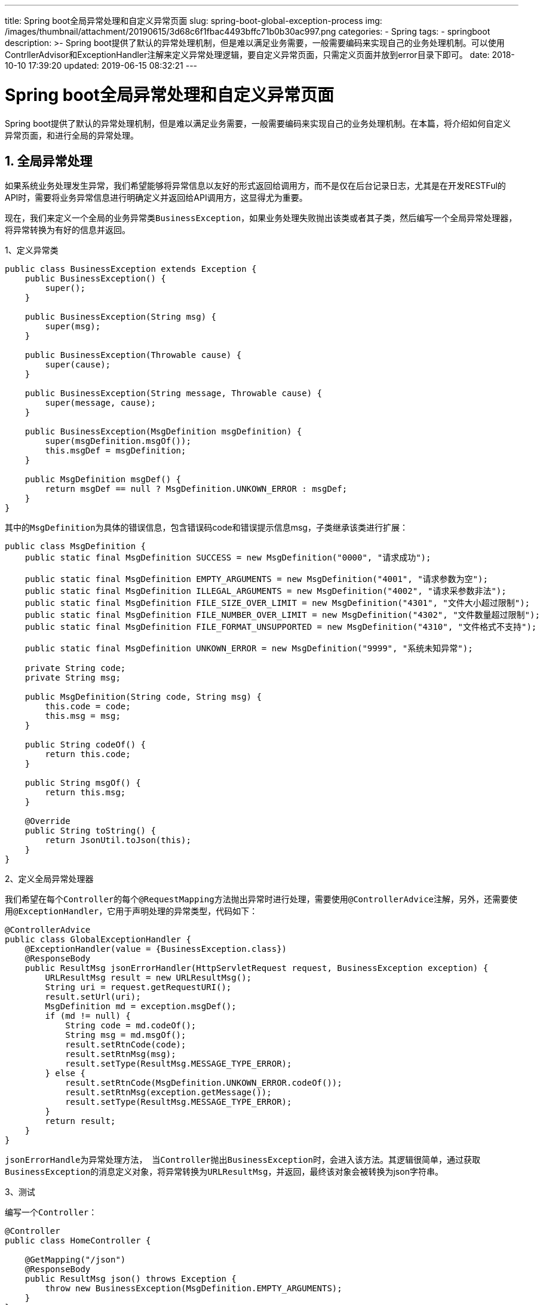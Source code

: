 ---
title: Spring boot全局异常处理和自定义异常页面
slug: spring-boot-global-exception-process
img: /images/thumbnail/attachment/20190615/3d68c6f1fbac4493bffc71b0b30ac997.png
categories:
  - Spring
tags:
  - springboot
description: >-
  Spring
  boot提供了默认的异常处理机制，但是难以满足业务需要，一般需要编码来实现自己的业务处理机制。可以使用ContrllerAdvisor和ExceptionHandler注解来定义异常处理逻辑，要自定义异常页面，只需定义页面并放到error目录下即可。
date: 2018-10-10 17:39:20
updated: 2019-06-15 08:32:21
---

= Spring boot全局异常处理和自定义异常页面
:author: belonk.com
:date: 2019-06-15
:doctype: article
:email: belonk@126.com
:encoding: UTF-8
:favicon:
:generateToc: true
:icons: font
:imagesdir: images
:keywords: Spring Boot,全局异常处理,错误页面
:linkcss: true
:numbered: true
:stylesheet: 
:tabsize: 4
:tag: springboot
:toc: auto
:toc-title: 目录
:toclevels: 4
:website: https://belonk.com

Spring boot提供了默认的异常处理机制，但是难以满足业务需要，一般需要编码来实现自己的业务处理机制。在本篇，将介绍如何自定义异常页面，和进行全局的异常处理。


== 全局异常处理
 
如果系统业务处理发生异常，我们希望能够将异常信息以友好的形式返回给调用方，而不是仅在后台记录日志，尤其是在开发RESTFul的API时，需要将业务异常信息进行明确定义并返回给API调用方，这显得尤为重要。

现在，我们来定义一个全局的业务异常类``BusinessException``，如果业务处理失败抛出该类或者其子类，然后编写一个全局异常处理器，将异常转换为有好的信息并返回。

1、定义异常类

[source,java]
----
public class BusinessException extends Exception {
    public BusinessException() {
        super();
    }

    public BusinessException(String msg) {
        super(msg);
    }

    public BusinessException(Throwable cause) {
        super(cause);
    }

    public BusinessException(String message, Throwable cause) {
        super(message, cause);
    }

    public BusinessException(MsgDefinition msgDefinition) {
        super(msgDefinition.msgOf());
        this.msgDef = msgDefinition;
    }

    public MsgDefinition msgDef() {
        return msgDef == null ? MsgDefinition.UNKOWN_ERROR : msgDef;
    }
}
----
 
其中的``MsgDefinition``为具体的错误信息，包含错误码code和错误提示信息msg，子类继承该类进行扩展：

[source,java]
----
public class MsgDefinition {
    public static final MsgDefinition SUCCESS = new MsgDefinition("0000", "请求成功");

    public static final MsgDefinition EMPTY_ARGUMENTS = new MsgDefinition("4001", "请求参数为空");
    public static final MsgDefinition ILLEGAL_ARGUMENTS = new MsgDefinition("4002", "请求采参数非法");
    public static final MsgDefinition FILE_SIZE_OVER_LIMIT = new MsgDefinition("4301", "文件大小超过限制");
    public static final MsgDefinition FILE_NUMBER_OVER_LIMIT = new MsgDefinition("4302", "文件数量超过限制");
    public static final MsgDefinition FILE_FORMAT_UNSUPPORTED = new MsgDefinition("4310", "文件格式不支持");

    public static final MsgDefinition UNKOWN_ERROR = new MsgDefinition("9999", "系统未知异常");

    private String code;
    private String msg;

    public MsgDefinition(String code, String msg) {
        this.code = code;
        this.msg = msg;
    }

    public String codeOf() {
        return this.code;
    }

    public String msgOf() {
        return this.msg;
    }

    @Override
    public String toString() {
        return JsonUtil.toJson(this);
    }
}
----
 
2、定义全局异常处理器

我们希望在每个``Controller``的每个``@RequestMapping``方法抛出异常时进行处理，需要使用``@ControllerAdvice``注解，另外，还需要使用``@ExceptionHandler``，它用于声明处理的异常类型，代码如下：

[source,java]
----
@ControllerAdvice
public class GlobalExceptionHandler {
    @ExceptionHandler(value = {BusinessException.class})
    @ResponseBody
    public ResultMsg jsonErrorHandler(HttpServletRequest request, BusinessException exception) {
        URLResultMsg result = new URLResultMsg();
        String uri = request.getRequestURI();
        result.setUrl(uri);
        MsgDefinition md = exception.msgDef();
        if (md != null) {
            String code = md.codeOf();
            String msg = md.msgOf();
            result.setRtnCode(code);
            result.setRtnMsg(msg);
            result.setType(ResultMsg.MESSAGE_TYPE_ERROR);
        } else {
            result.setRtnCode(MsgDefinition.UNKOWN_ERROR.codeOf());
            result.setRtnMsg(exception.getMessage());
            result.setType(ResultMsg.MESSAGE_TYPE_ERROR);
        }
        return result;
    }
}
----
 
``jsonErrorHandle``为异常处理方法，&nbsp; 当``Controller``抛出``BusinessException``时，会进入该方法。其逻辑很简单，通过获取``BusinessException``的消息定义对象，将异常转换为``URLResultMsg``，并返回，最终该对象会被转换为json字符串。

3、测试

编写一个``Controller``：

[source,java]
----
@Controller
public class HomeController {

    @GetMapping("/json")
    @ResponseBody
    public ResultMsg json() throws Exception {
        throw new BusinessException(MsgDefinition.EMPTY_ARGUMENTS);
    }
}
----
 
直接让其抛出``BusinessException``异常，启动应用，访问``http://localhost:8080/json``，得到结果为：


----
``{"rtnCode":"4001","rtnMsg":"请求参数为空","data":null,"type":"error","url":"/json"}``
----

说明全局异常处理器生效，成功将异常转换为更友好的错误提示信息。业务上，只需要继承``BusinessException``异常，来定义自身更明确的异常，而不需要修改全局异常处理器。


== 自定义异常页面
 
Spring Boot本身提供的错误页面非常不友好，需要自己定义，而方法有多种。


image::/images/attachment/20181010/1a59a3293ef041d696d182f6d5317872.png[]


最简单有效的方式是，在工程中直接新建错误页面，Spring Boot会优先使用之。一般而言，应用会根据Http请求的错误码来决定使用哪个页面，比如常见的500、404、400、405等，Spring Boot提供了重写这些页面的方式，只需在工程的文件夹中存放新建的这些页面即可，比如404页面存放路径如下：

使用静态html：

[source,block]
----
src/
 +- main/
     +- java/
     |   + <source code>
     +- resources/
         +- public/
             +- error/
             |   +- 404.html
             +- <other public assets>
----
 
使用模板：

[source,block]
----
src/
 +- main/
     +- java/
     |   + <source code>
     +- resources/
         +- templates/
             +- error/
             |   +- 5xx.ftl
             +- <other templates>
----
 
注意页面名称必须与``HTTP``错误码相同，并且是放在``error``文件夹下。也可以使用模糊匹配，如上边的5xx.ftl，所有的5xx错误码都会被映射到该页面中。

另外，Spring Boot会将页面``Model``放入如下信息：

* timestamp：错误时间戳
* status：Http状态码
* error：Http错误信息
* message：后台定义的错误信息
* path：请求的uri

我们看一个5xx页面的例子：

1、定义5xx错误页面

这里使用的是默认的Thymeleaf模板，页面位置为``src/main/resources/templates/error/5xx.html``，内容如下：

[source,xml]
----
<!DOCTYPE html>
<html lang="en" xmlns:th="http://www.thymeleaf.org">
<head>
    <meta charset="UTF-8"></meta>
    <title>5xx</title>
</head>
<body>
<h2>对不起，系统出错了！</h2>
<p th:text="'timestamp : ' + ${timestamp}"></p>
<p th:text="'status  : ' + ${status}"></p>
<p th:text="'error   : ' + ${error}"></p>
<p th:text="'message : ' + ${message}"></p>
<p th:text="'path    : ' + ${path}"></p>
<p></p>
</body>
</html>
----
 
2、测试

修改上边的``HomeController``，添加方法：

[source,java]
----
@GetMapping("/err")
@ResponseBody
public ResultMsg error() throws Exception {
    throw new Exception("错误信息");
}
----
 
启动应用，访问``http://localhost:8080/err``，可以看到已经成功显示``5xx.html``，并且输出了正确的信息。

Spring Boot还提供了更加精确的控制自定义页面的方式，这里不再详述。

示例源码见
https://github.com/belonk/springboot-demo/tree/master/02-webapp-view[Github]。